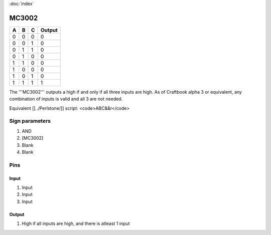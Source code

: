 :doc:`index`

======
MC3002
======

+-----+-----+-----+----------+
| A   | B   | C   | Output   |
+=====+=====+=====+==========+
| 0   | 0   | 0   | 0        |
+-----+-----+-----+----------+
| 0   | 0   | 1   | 0        |
+-----+-----+-----+----------+
| 0   | 1   | 1   | 0        |
+-----+-----+-----+----------+
| 0   | 1   | 0   | 0        |
+-----+-----+-----+----------+
| 1   | 1   | 0   | 0        |
+-----+-----+-----+----------+
| 1   | 0   | 0   | 0        |
+-----+-----+-----+----------+
| 1   | 0   | 1   | 0        |
+-----+-----+-----+----------+
| 1   | 1   | 1   | 1        |
+-----+-----+-----+----------+

The '''MC3002''' outputs a high if and only if all three inputs are high.
As of Craftbook alpha 3 or equivalent, any combination of inputs is valid and all 3 are not needed.

Equivalent [[../Perlstone/]] script: <code>ABC&&r</code>

Sign parameters
===============

#. AND
#. [MC3002]
#. Blank
#. Blank

Pins
====

Input
-----

#. Input
#. Input
#. Input

Output
------

#. High if all inputs are high, and there is atleast 1 input

